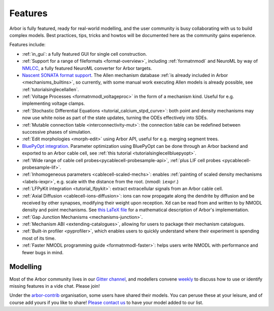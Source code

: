 .. _features-overview:

Features
========

Arbor is fully featured, ready for real-world modelling, and the user community is busy collaborating with us to build complex models. Best practices, tips, tricks and howtos will be documented here as the community gains experience.

Features include:

* :ref:`in_gui`: a fully featured GUI for single cell construction.
* :ref:`Support for a range of fileformats <format-overview>`, including :ref:`formatnmodl` and NeuroML by way of `NMLCC <https://github.com/arbor-sim/nmlcc>`_, a fully featured NeuroML converter for Arbor targets.
* `Nascent SONATA format support <https://github.com/arbor-sim/arbor-sonata>`_. The Allen mechanism database :ref:`is already included in Arbor <mechanisms_builtins>`, so currently, with some manual work executing Allen models is already possible, see :ref:`tutorialsinglecellallen`.
* :ref:`Voltage Processes <formatnmodl_voltageproc>` in the form of a mechanism kind. Useful for e.g. implementing voltage clamps.
* :ref:`Stochastic Differential Equations <tutorial_calcium_stpd_curve>`: both point and density mechanisms may now use white noise as part of the state updates, turning the ODEs effectively into SDEs.
* :ref:`Mutable connection table <interconnectivity-mut>`: the connection table can be redefined between successive phases of simulation.
* :ref:`Edit morphologies <morph-edit>` using Arbor API, useful for e.g. merging segment trees.
* `BluePyOpt integration <https://github.com/BlueBrain/BluePyOpt/releases/tag/1.14.0>`_. Parameter optimization using BluePyOpt can be done through an Arbor backend and exported to an Arbor cable cell, see :ref:`this tutorial <tutorialsinglecellbluepyopt>`.
* :ref:`Wide range of cable cell probes<pycablecell-probesample-api>`, :ref:`plus LIF cell probes <pycablecell-probesample-lif>`.
* :ref:`Inhomogeneous parameters <cablecell-scaled-mechs>`: enables :ref:`painting of scaled density mechanisms <labels-iexpr>`, e.g. scale with the distance from the root. (nmodl: ``iexpr``.)
* :ref:`LFPyKit integration <tutorial_lfpykit>`: extract extracellular signals from an Arbor cable cell.
* :ref:`Axial Diffusion <cablecell-ions-diffusion>`: ions can now propagate along the dendrite by diffusion and be received by other synapses, modifying their weight upon reception. Xd can be read from and written to by NMODL density and point mechanisms. See `this LaTeX file <https://github.com/arbor-sim/arbor/blob/master/doc/dev/axial-diff.tex>`_ for a mathematical description of Arbor's implementation.
* :ref:`Gap Junction Mechanisms <mechanisms-junction>`.
* :ref:`Mechanism ABI <extending-catalogues>`, allowing for users to package their mechanism catalogues.
* :ref:`Built-in profiler <pyprofiler>`, which enables users to quickly understand where their experiment is spending most of its time.
* :ref:`Faster NMODL programming guide <formatnmodl-faster>`: helps users write NMODL with performance and fewer bugs in mind.

Modelling
---------

Most of the Arbor community lives in our `Gitter channel <https://gitter.im/arbor-sim/community>`_\, and modellers convene `weekly <https://arbor-sim.org/arbor-weekly-videochat/>`_ to discuss how to use or identify missing features in a vide chat. Please join!

Under the `arbor-contrib <https://github.com/arbor-contrib/>`_ organisation, some users have shared their models. You can peruse these at your leisure, and of course add yours if you like to share! `Please contact us <https://docs.arbor-sim.org/en/stable/contrib/index.html#get-in-touch>`_ to have your model added to our list.

